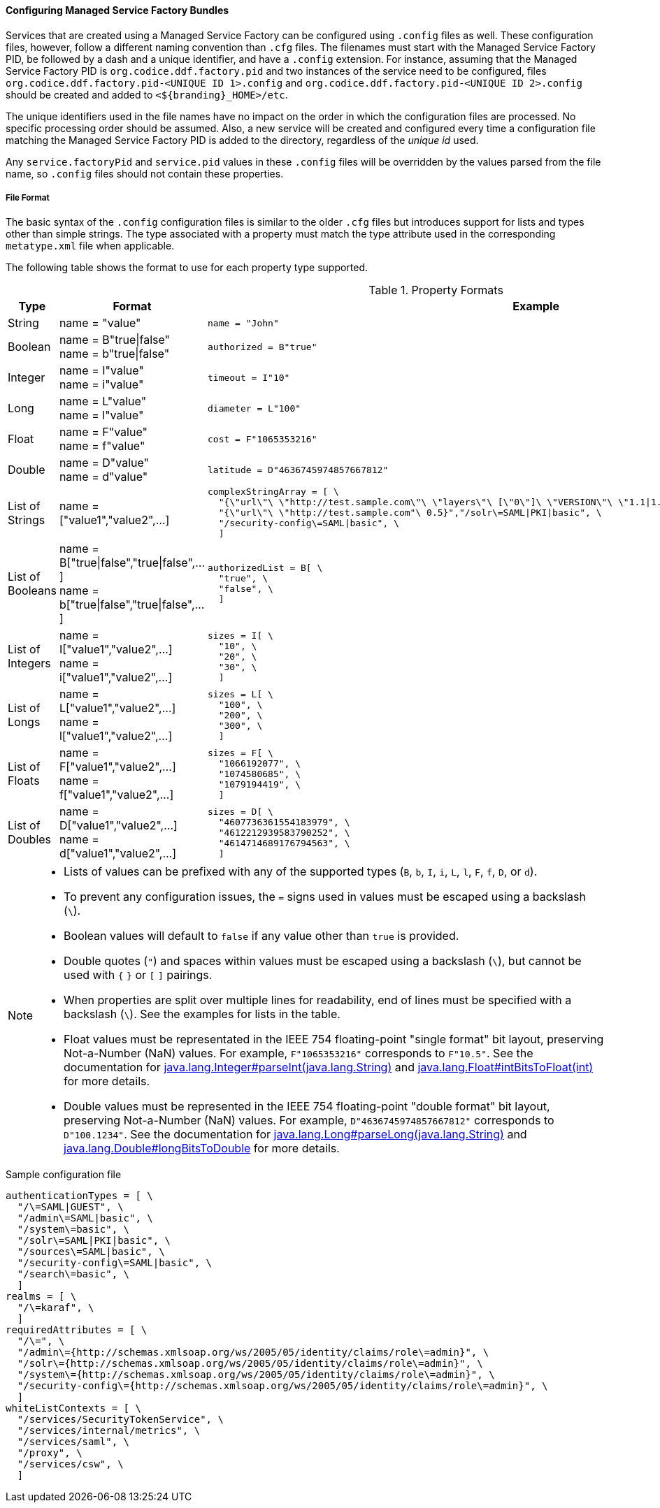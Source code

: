 :title: Configuring Managed Service Factory Bundles
:type: configuringConfigFile
:status: published
:summary: Configuring Managed Service Factory bundles.
:order: 07

==== Configuring Managed Service Factory Bundles

Services that are created using a Managed Service Factory can be configured using `.config` files as well.
These configuration files, however, follow a different naming convention than `.cfg` files.
The filenames must start with the Managed Service Factory PID, be followed by a dash and a unique identifier, and have a `.config` extension.
For instance, assuming that the Managed Service Factory PID is `org.codice.ddf.factory.pid` and two instances of the service need to be configured, files `org.codice.ddf.factory.pid-<UNIQUE ID 1>.config` and `org.codice.ddf.factory.pid-<UNIQUE ID 2>.config` should be created and added to `<${branding}_HOME>/etc`.

The unique identifiers used in the file names have no impact on the order in which the configuration files are processed.
No specific processing order should be assumed.
Also, a new service will be created and configured every time a configuration file matching the Managed Service Factory PID is added to the directory, regardless of the _unique id_ used.

Any `service.factoryPid` and `service.pid` values in these `.config` files will be overridden by the values parsed from the file name, so `.config` files should not contain these properties.

===== File Format

The basic syntax of the `.config` configuration files is similar to the older `.cfg` files but introduces support for lists and types other than simple strings.
The type associated with a property must match the type attribute used in the corresponding `metatype.xml` file when applicable.

The following table shows the format to use for each property type supported.

.Property Formats
[cols="1,2,3" options="header"]
|===
|Type
|Format
|Example

|String
a|name = "value"
a|`name = "John"`

|Boolean
a|name = B"true\|false" +
name = b"true\|false"
a|`authorized = B"true"`

|Integer
a|name = I"value" +
name = i"value"
a|`timeout = I"10"`

|Long
a|name = L"value" +
name = l"value"
a|`diameter = L"100"`

|Float
a|name = F"value" +
name = f"value"
a|`cost = F"1065353216"`

|Double
a|name = D"value" +
name = d"value"
a|`latitude = D"4636745974857667812"`

|List of Strings
a|name = ["value1","value2",…​]
a|```
complexStringArray = [ \
  "{\"url\"\ \"http://test.sample.com\"\ \"layers\"\ [\"0\"]\ \"VERSION\"\ \"1.1\|1.2\"\ \"image/png\"}\ \"beta\"\ 1}", \
  "{\"url\"\ \"http://test.sample.com"\ 0.5}","/solr\=SAML\|PKI\|basic", \
  "/security-config\=SAML\|basic", \
  ]
```

|List of Booleans
a|name = B["true\|false","true\|false",…​] +
name = b["true\|false","true\|false",…​]
a|```
authorizedList = B[ \
  "true", \
  "false", \
  ]
```

|List of Integers
a|name = I["value1","value2",…​] +
name = i["value1","value2",…​]
a|```
sizes = I[ \
  "10", \
  "20", \
  "30", \
  ]
```

|List of Longs
a|name = L["value1","value2",…​] +
name = l["value1","value2",…​]
a|```
sizes = L[ \
  "100", \
  "200", \
  "300", \
  ]
```

|List of Floats
a|name = F["value1","value2",…​] +
name = f["value1","value2",…​]
a|```
sizes = F[ \
  "1066192077", \
  "1074580685", \
  "1079194419", \
  ]
```

|List of Doubles
a|name = D["value1","value2",…​] +
name = d["value1","value2",…​]
a|```
sizes = D[ \
  "4607736361554183979", \
  "4612212939583790252", \
  "4614714689176794563", \
  ]
```

|===

[NOTE]
====
* Lists of values can be prefixed with any of the supported types (`B`, `b`, `I`, `i`, `L`, `l`, `F`, `f`, `D`, or `d`).
* To prevent any configuration issues, the `=` signs used in values must be escaped using a backslash (`\`).
* Boolean values will default to `false` if any value other than `true` is provided.
* Double quotes (`"`) and spaces within values must be escaped using a backslash (`\`), but cannot be used with `{` `}` or `[` `]` pairings.
* When properties are split over multiple lines for readability, end of lines must be specified with a backslash (`\`). See the examples for lists in the table.
* Float values must be representated in the IEEE 754 floating-point "single format" bit layout, preserving Not-a-Number (NaN) values.
For example, `F"1065353216"` corresponds to `F"10.5"`.
See the documentation for https://docs.oracle.com/javase/7/docs/api/java/lang/Integer.html#parseInt(java.lang.String)[java.lang.Integer#parseInt(java.lang.String)] and https://docs.oracle.com/javase/7/docs/api/java/lang/Float.html#intBitsToFloat(int)[java.lang.Float#intBitsToFloat(int)] for more details.
* Double values must be represented in the IEEE 754 floating-point "double format" bit layout, preserving Not-a-Number (NaN) values.
For example, `D"4636745974857667812"` corresponds to `D"100.1234"`.
See the documentation for https://docs.oracle.com/javase/7/docs/api/java/lang/Long.html#parseLong(java.lang.String)[java.lang.Long#parseLong(java.lang.String)] and https://docs.oracle.com/javase/7/docs/api/java/lang/Double.html#longBitsToDouble(long)[java.lang.Double#longBitsToDouble] for more details.

====

.Sample configuration file
[source,linenums]
----
authenticationTypes = [ \
  "/\=SAML|GUEST", \
  "/admin\=SAML|basic", \
  "/system\=basic", \
  "/solr\=SAML|PKI|basic", \
  "/sources\=SAML|basic", \
  "/security-config\=SAML|basic", \
  "/search\=basic", \
  ]
realms = [ \
  "/\=karaf", \
  ]
requiredAttributes = [ \
  "/\=", \
  "/admin\={http://schemas.xmlsoap.org/ws/2005/05/identity/claims/role\=admin}", \
  "/solr\={http://schemas.xmlsoap.org/ws/2005/05/identity/claims/role\=admin}", \
  "/system\={http://schemas.xmlsoap.org/ws/2005/05/identity/claims/role\=admin}", \
  "/security-config\={http://schemas.xmlsoap.org/ws/2005/05/identity/claims/role\=admin}", \
  ]
whiteListContexts = [ \
  "/services/SecurityTokenService", \
  "/services/internal/metrics", \
  "/services/saml", \
  "/proxy", \
  "/services/csw", \
  ]

----

